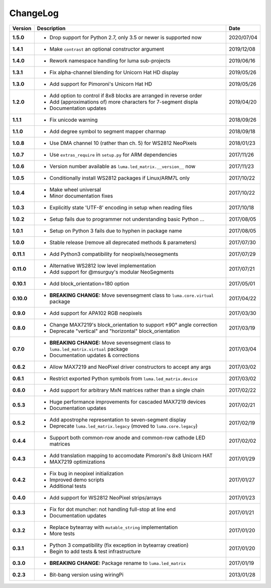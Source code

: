 ChangeLog
---------

+------------+------------------------------------------------------------------------+------------+
| Version    | Description                                                            | Date       |
+============+========================================================================+============+
| **1.5.0**  | * Drop support for Python 2.7, only 3.5 or newer is supported now      | 2020/07/04 |
+------------+------------------------------------------------------------------------+------------+
| **1.4.1**  | * Make ``contrast`` an optional constructor argument                   | 2019/12/08 |
+------------+------------------------------------------------------------------------+------------+
| **1.4.0**  | * Rework namespace handling for luma sub-projects                      | 2019/06/16 |
+------------+------------------------------------------------------------------------+------------+
| **1.3.1**  | * Fix alpha-channel blending for Unicorn Hat HD display                | 2019/05/26 |
+------------+------------------------------------------------------------------------+------------+
| **1.3.0**  | * Add support for Pimoroni's Unicorn Hat HD                            | 2019/05/26 |
+------------+------------------------------------------------------------------------+------------+
| **1.2.0**  | * Add option to control if 8x8 blocks are arranged in reverse order    | 2019/04/20 |
|            | * Add (approximations of) more characters for 7-segment displa         |            |
|            | * Documentation updates                                                |            |
+------------+------------------------------------------------------------------------+------------+
| **1.1.1**  | * Fix unicode warning                                                  | 2018/09/26 |
+------------+------------------------------------------------------------------------+------------+
| **1.1.0**  | * Add degree symbol to segment mapper charmap                          | 2018/09/18 |
+------------+------------------------------------------------------------------------+------------+
| **1.0.8**  | * Use DMA channel 10 (rather than ch. 5) for WS2812 NeoPixels          | 2018/01/23 |
+------------+------------------------------------------------------------------------+------------+
| **1.0.7**  | * Use ``extras_require`` in ``setup.py`` for ARM dependencies          | 2017/11/26 |
+------------+------------------------------------------------------------------------+------------+
| **1.0.6**  | * Version number available as ``luma.led_matrix.__version__`` now      | 2017/11/23 |
+------------+------------------------------------------------------------------------+------------+
| **1.0.5**  | * Conditionally install WS2812 packages if Linux/ARM7L only            | 2017/10/22 |
+------------+------------------------------------------------------------------------+------------+
| **1.0.4**  | * Make wheel universal                                                 | 2017/10/22 |
|            | * Minor documentation fixes                                            |            |
+------------+------------------------------------------------------------------------+------------+
| **1.0.3**  | * Explicitly state 'UTF-8' encoding in setup when reading files        | 2017/10/18 |
+------------+------------------------------------------------------------------------+------------+
| **1.0.2**  | * Setup fails due to programmer not understanding basic Python ...     | 2017/08/05 |
+------------+------------------------------------------------------------------------+------------+
| **1.0.1**  | * Setup on Python 3 fails due to hyphen in package name                | 2017/08/05 |
+------------+------------------------------------------------------------------------+------------+
| **1.0.0**  | * Stable release (remove all deprecated methods & parameters)          | 2017/07/30 |
+------------+------------------------------------------------------------------------+------------+
| **0.11.1** | * Add Python3 compatibility for neopixels/neosegments                  | 2017/07/29 |
+------------+------------------------------------------------------------------------+------------+
| **0.11.0** | * Alternative WS2812 low level implementation                          | 2017/07/21 |
|            | * Add support for @msurguy's modular NeoSegments                       |            |
+------------+------------------------------------------------------------------------+------------+
| **0.10.1** | * Add block_orientation=180 option                                     | 2017/05/01 |
+------------+------------------------------------------------------------------------+------------+
| **0.10.0** | * **BREAKING CHANGE:** Move sevensegment class to                      | 2017/04/22 |
|            |   ``luma.core.virtual`` package                                        |            |
+------------+------------------------------------------------------------------------+------------+
| **0.9.0**  | * Add support for APA102 RGB neopixels                                 | 2017/03/30 |
+------------+------------------------------------------------------------------------+------------+
| **0.8.0**  | * Change MAX7219's block_orientation to support ±90° angle correction  | 2017/03/19 |
|            | * Deprecate "vertical" and "horizontal" block_orientation              |            |
+------------+------------------------------------------------------------------------+------------+
| **0.7.0**  | * **BREAKING CHANGE:** Move sevensegment class to                      | 2017/03/04 |
|            |   ``luma.led_matrix.virtual`` package                                  |            |
|            | * Documentation updates & corrections                                  |            |
+------------+------------------------------------------------------------------------+------------+
| **0.6.2**  | * Allow MAX7219 and NeoPixel driver constructors to accept any args    | 2017/03/02 |
+------------+------------------------------------------------------------------------+------------+
| **0.6.1**  | * Restrict exported Python symbols from ``luma.led_matrix.device``     | 2017/03/02 |
+------------+------------------------------------------------------------------------+------------+
| **0.6.0**  | * Add support for arbitrary MxN matrices rather than a single chain    | 2017/02/22 |
+------------+------------------------------------------------------------------------+------------+
| **0.5.3**  | * Huge performance improvements for cascaded MAX7219 devices           | 2017/02/21 |
|            | * Documentation updates                                                |            |
+------------+------------------------------------------------------------------------+------------+
| **0.5.2**  | * Add apostrophe representation to seven-segment display               | 2017/02/19 |
|            | * Deprecate ``luma.led_matrix.legacy`` (moved to ``luma.core.legacy``) |            |
+------------+------------------------------------------------------------------------+------------+
| **0.4.4**  | * Support both common-row anode and common-row cathode LED matrices    | 2017/02/02 |
+------------+------------------------------------------------------------------------+------------+
| **0.4.3**  | * Add translation mapping to accomodate Pimoroni's 8x8 Unicorn HAT     | 2017/01/29 |
|            | * MAX7219 optimizations                                                |            |
+------------+------------------------------------------------------------------------+------------+
| **0.4.2**  | * Fix bug in neopixel initialization                                   | 2017/01/27 |
|            | * Improved demo scripts                                                |            |
|            | * Additional tests                                                     |            |
+------------+------------------------------------------------------------------------+------------+
| **0.4.0**  | * Add support for WS2812 NeoPixel strips/arrays                        | 2017/01/23 |
+------------+------------------------------------------------------------------------+------------+
| **0.3.3**  | * Fix for dot muncher: not handling full-stop at line end              | 2017/01/21 |
|            | * Documentation updates                                                |            |
+------------+------------------------------------------------------------------------+------------+
| **0.3.2**  | * Replace bytearray with ``mutable_string`` implementation             | 2017/01/20 |
|            | * More tests                                                           |            |
+------------+------------------------------------------------------------------------+------------+
| **0.3.1**  | * Python 3 compatibility (fix exception in bytearray creation)         | 2017/01/20 |
|            | * Begin to add tests & test infrastructure                             |            |
+------------+------------------------------------------------------------------------+------------+
| **0.3.0**  | * **BREAKING CHANGE:** Package rename to ``luma.led_matrix``           | 2017/01/19 |
+------------+------------------------------------------------------------------------+------------+
| **0.2.3**  | * Bit-bang version using wiringPi                                      | 2013/01/28 |
+------------+------------------------------------------------------------------------+------------+
